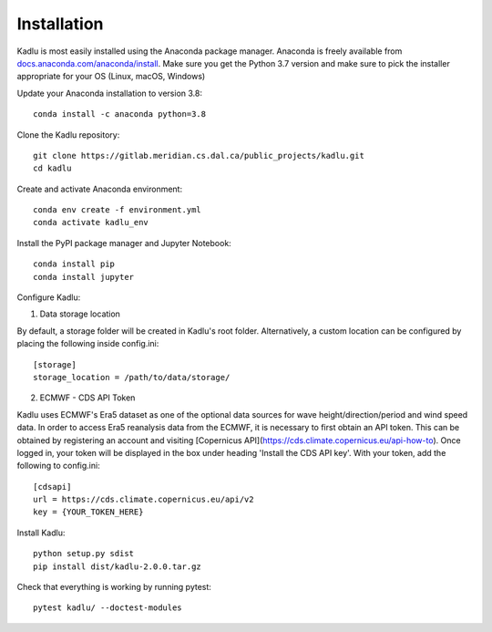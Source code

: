 .. _installation_instructions:

Installation
=============

Kadlu is most easily installed using the Anaconda package manager.
Anaconda is freely available from `docs.anaconda.com/anaconda/install <https://docs.anaconda.com/anaconda/install/>`_. 
Make sure you get the Python 3.7 version and make sure to pick the installer appropriate for your OS (Linux, macOS, Windows) 

Update your Anaconda installation to version 3.8: ::

    conda install -c anaconda python=3.8

Clone the Kadlu repository: ::

    git clone https://gitlab.meridian.cs.dal.ca/public_projects/kadlu.git
    cd kadlu

Create and activate Anaconda environment: ::

    conda env create -f environment.yml
    conda activate kadlu_env
 
Install the PyPI package manager and Jupyter Notebook: ::
    
    conda install pip
    conda install jupyter

Configure Kadlu: ::

1. Data storage location

By default, a storage folder will be created in Kadlu's root folder. 
Alternatively, a custom location can be configured by placing the following inside config.ini: ::

    [storage]
    storage_location = /path/to/data/storage/

2. ECMWF - CDS API Token

Kadlu uses ECMWF's Era5 dataset as one of the optional data sources for wave height/direction/period and wind speed data.
In order to access Era5 reanalysis data from the ECMWF, it is necessary to first obtain an API token.
This can be obtained by registering an account and visiting [Copernicus API](https://cds.climate.copernicus.eu/api-how-to). 
Once logged in, your token will be displayed in the box under heading 'Install the CDS API key'.
With your token, add the following to config.ini: ::

    [cdsapi]
    url = https://cds.climate.copernicus.eu/api/v2
    key = {YOUR_TOKEN_HERE}

Install Kadlu: ::
    
    python setup.py sdist
    pip install dist/kadlu-2.0.0.tar.gz

Check that everything is working by running pytest: ::

    pytest kadlu/ --doctest-modules
